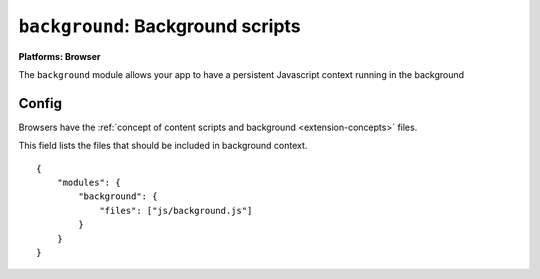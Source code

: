 .. _modules-background:

``background``: Background scripts
================================================================================

**Platforms: Browser**

The ``background`` module allows your app to have a persistent Javascript context running in the background

Config
------

Browsers have the :ref:`concept of content scripts and background <extension-concepts>` files.

This field lists the files that should be included in background context.

.. parsed-literal::
    {
        "modules": {
            "background": {
                "files": ["js/background.js"]
            }
        }
    }
